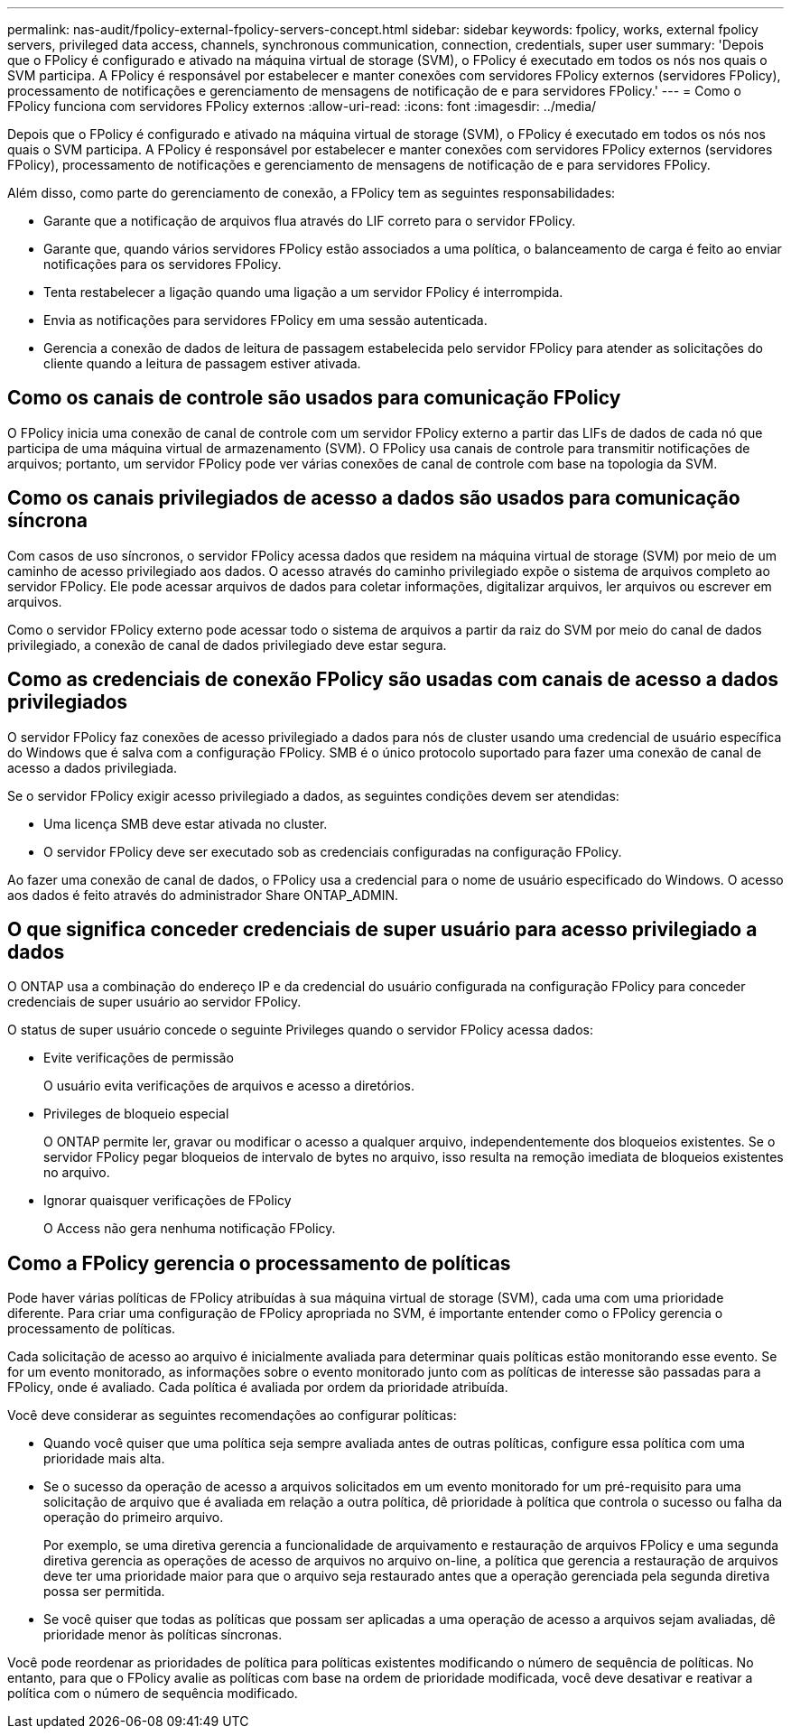 ---
permalink: nas-audit/fpolicy-external-fpolicy-servers-concept.html 
sidebar: sidebar 
keywords: fpolicy, works, external fpolicy servers, privileged data access, channels, synchronous communication, connection, credentials, super user 
summary: 'Depois que o FPolicy é configurado e ativado na máquina virtual de storage (SVM), o FPolicy é executado em todos os nós nos quais o SVM participa. A FPolicy é responsável por estabelecer e manter conexões com servidores FPolicy externos (servidores FPolicy), processamento de notificações e gerenciamento de mensagens de notificação de e para servidores FPolicy.' 
---
= Como o FPolicy funciona com servidores FPolicy externos
:allow-uri-read: 
:icons: font
:imagesdir: ../media/


[role="lead"]
Depois que o FPolicy é configurado e ativado na máquina virtual de storage (SVM), o FPolicy é executado em todos os nós nos quais o SVM participa. A FPolicy é responsável por estabelecer e manter conexões com servidores FPolicy externos (servidores FPolicy), processamento de notificações e gerenciamento de mensagens de notificação de e para servidores FPolicy.

Além disso, como parte do gerenciamento de conexão, a FPolicy tem as seguintes responsabilidades:

* Garante que a notificação de arquivos flua através do LIF correto para o servidor FPolicy.
* Garante que, quando vários servidores FPolicy estão associados a uma política, o balanceamento de carga é feito ao enviar notificações para os servidores FPolicy.
* Tenta restabelecer a ligação quando uma ligação a um servidor FPolicy é interrompida.
* Envia as notificações para servidores FPolicy em uma sessão autenticada.
* Gerencia a conexão de dados de leitura de passagem estabelecida pelo servidor FPolicy para atender as solicitações do cliente quando a leitura de passagem estiver ativada.




== Como os canais de controle são usados para comunicação FPolicy

O FPolicy inicia uma conexão de canal de controle com um servidor FPolicy externo a partir das LIFs de dados de cada nó que participa de uma máquina virtual de armazenamento (SVM). O FPolicy usa canais de controle para transmitir notificações de arquivos; portanto, um servidor FPolicy pode ver várias conexões de canal de controle com base na topologia da SVM.



== Como os canais privilegiados de acesso a dados são usados para comunicação síncrona

Com casos de uso síncronos, o servidor FPolicy acessa dados que residem na máquina virtual de storage (SVM) por meio de um caminho de acesso privilegiado aos dados. O acesso através do caminho privilegiado expõe o sistema de arquivos completo ao servidor FPolicy. Ele pode acessar arquivos de dados para coletar informações, digitalizar arquivos, ler arquivos ou escrever em arquivos.

Como o servidor FPolicy externo pode acessar todo o sistema de arquivos a partir da raiz do SVM por meio do canal de dados privilegiado, a conexão de canal de dados privilegiado deve estar segura.



== Como as credenciais de conexão FPolicy são usadas com canais de acesso a dados privilegiados

O servidor FPolicy faz conexões de acesso privilegiado a dados para nós de cluster usando uma credencial de usuário específica do Windows que é salva com a configuração FPolicy. SMB é o único protocolo suportado para fazer uma conexão de canal de acesso a dados privilegiada.

Se o servidor FPolicy exigir acesso privilegiado a dados, as seguintes condições devem ser atendidas:

* Uma licença SMB deve estar ativada no cluster.
* O servidor FPolicy deve ser executado sob as credenciais configuradas na configuração FPolicy.


Ao fazer uma conexão de canal de dados, o FPolicy usa a credencial para o nome de usuário especificado do Windows. O acesso aos dados é feito através do administrador Share ONTAP_ADMIN.



== O que significa conceder credenciais de super usuário para acesso privilegiado a dados

O ONTAP usa a combinação do endereço IP e da credencial do usuário configurada na configuração FPolicy para conceder credenciais de super usuário ao servidor FPolicy.

O status de super usuário concede o seguinte Privileges quando o servidor FPolicy acessa dados:

* Evite verificações de permissão
+
O usuário evita verificações de arquivos e acesso a diretórios.

* Privileges de bloqueio especial
+
O ONTAP permite ler, gravar ou modificar o acesso a qualquer arquivo, independentemente dos bloqueios existentes. Se o servidor FPolicy pegar bloqueios de intervalo de bytes no arquivo, isso resulta na remoção imediata de bloqueios existentes no arquivo.

* Ignorar quaisquer verificações de FPolicy
+
O Access não gera nenhuma notificação FPolicy.





== Como a FPolicy gerencia o processamento de políticas

Pode haver várias políticas de FPolicy atribuídas à sua máquina virtual de storage (SVM), cada uma com uma prioridade diferente. Para criar uma configuração de FPolicy apropriada no SVM, é importante entender como o FPolicy gerencia o processamento de políticas.

Cada solicitação de acesso ao arquivo é inicialmente avaliada para determinar quais políticas estão monitorando esse evento. Se for um evento monitorado, as informações sobre o evento monitorado junto com as políticas de interesse são passadas para a FPolicy, onde é avaliado. Cada política é avaliada por ordem da prioridade atribuída.

Você deve considerar as seguintes recomendações ao configurar políticas:

* Quando você quiser que uma política seja sempre avaliada antes de outras políticas, configure essa política com uma prioridade mais alta.
* Se o sucesso da operação de acesso a arquivos solicitados em um evento monitorado for um pré-requisito para uma solicitação de arquivo que é avaliada em relação a outra política, dê prioridade à política que controla o sucesso ou falha da operação do primeiro arquivo.
+
Por exemplo, se uma diretiva gerencia a funcionalidade de arquivamento e restauração de arquivos FPolicy e uma segunda diretiva gerencia as operações de acesso de arquivos no arquivo on-line, a política que gerencia a restauração de arquivos deve ter uma prioridade maior para que o arquivo seja restaurado antes que a operação gerenciada pela segunda diretiva possa ser permitida.

* Se você quiser que todas as políticas que possam ser aplicadas a uma operação de acesso a arquivos sejam avaliadas, dê prioridade menor às políticas síncronas.


Você pode reordenar as prioridades de política para políticas existentes modificando o número de sequência de políticas. No entanto, para que o FPolicy avalie as políticas com base na ordem de prioridade modificada, você deve desativar e reativar a política com o número de sequência modificado.

